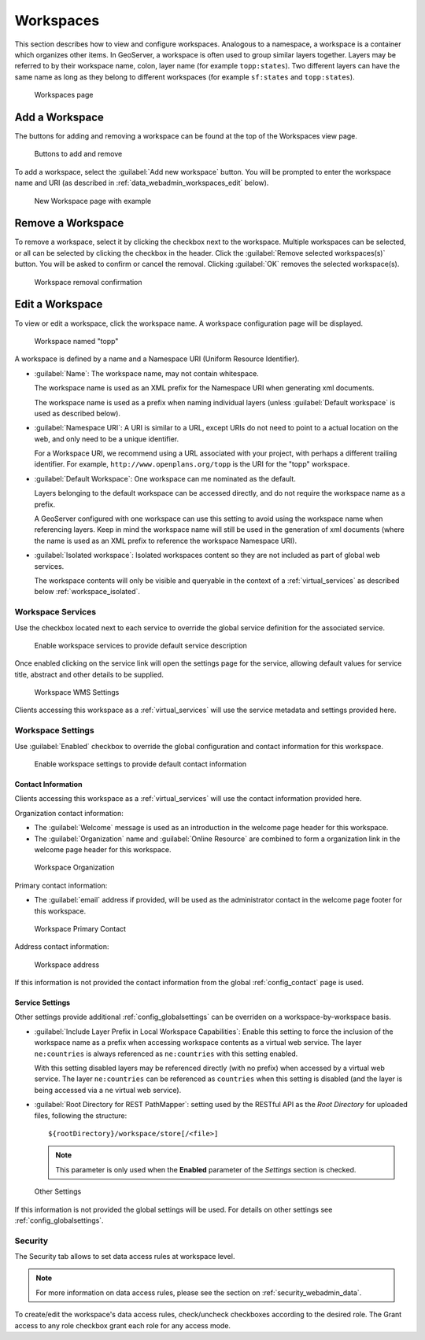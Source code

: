.. _data_webadmin_workspaces:

Workspaces
==========

This section describes how to view and configure workspaces. Analogous to a namespace, a workspace is a container which organizes other items. In GeoServer, a workspace is often used to group similar layers together. Layers may be referred to by their workspace name, colon, layer name (for example ``topp:states``). Two different layers can have the same name as long as they belong to different workspaces (for example ``sf:states`` and ``topp:states``).

.. figure:: img/data_workspaces.png
   
   Workspaces page

.. _data_webadmin_workspaces_add_workspace:

Add a Workspace
---------------

The buttons for adding and removing a workspace can be found at the top of the Workspaces view page. 

.. figure:: img/data_workspaces_add_remove.png

   Buttons to add and remove
   
To add a workspace, select the :guilabel:`Add new workspace` button. You will be prompted to enter the workspace name and URI (as described in :ref:`data_webadmin_workspaces_edit` below).
   
.. figure:: img/data_workspaces_sde.png

   New Workspace page with example

Remove a Workspace
------------------

To remove a workspace, select it by clicking the checkbox next to the workspace. Multiple workspaces can be selected, or all can be selected by clicking the checkbox in the header.  Click the :guilabel:`Remove selected workspaces(s)` button. You will be asked to confirm or cancel the removal. Clicking :guilabel:`OK` removes the selected workspace(s). 

.. figure:: img/data_workspaces_rename_confirm.png

   Workspace removal confirmation

.. _data_webadmin_workspaces_edit:

Edit a Workspace
----------------

To view or edit a workspace, click the workspace name. A workspace configuration page will be displayed.

.. figure:: img/data_workspaces_basic_edit.png
   
   Workspace named "topp"
   
A workspace is defined by a name and a Namespace URI (Uniform Resource Identifier).

* :guilabel:`Name`: The workspace name, may not contain whitespace.
  
  The workspace name is used as an XML prefix for the Namespace URI when generating xml documents.
  
  The workspace name is used as a prefix when naming individual layers (unless :guilabel:`Default workspace` is used as described below).

* :guilabel:`Namespace URI`: A URI is similar to a URL, except URIs do not need to point to a actual location on the web, and only need to be a unique identifier.

  For a Workspace URI, we recommend using a URL associated with your project, with perhaps a different trailing identifier. For example, ``http://www.openplans.org/topp`` is the URI for the "topp" workspace. 
  
* :guilabel:`Default Workspace`: One workspace can me nominated as the default.
  
  Layers belonging to the default workspace can be accessed directly, and do not require the workspace name as a prefix.
  
  A GeoServer configured with one workspace can use this setting to avoid using the workspace name when referencing layers. Keep in mind the workspace name will still be used in the generation of xml documents (where the name is used as an XML prefix to reference the workspace Namespace URI).

* :guilabel:`Isolated workspace`: Isolated workspaces content so they are not included as part of global web services.

  The workspace contents will only be visible and queryable in the context of a :ref:`virtual_services` as described below :ref:`workspace_isolated`.

.. _workspace_services:

Workspace Services
^^^^^^^^^^^^^^^^^^

Use the checkbox located next to each service to override the global service definition for the associated service.

.. figure:: img/workspace_services.png
   
   Enable workspace services to provide default service description

Once enabled clicking on the service link will open the settings page for the service, allowing default values for service title, abstract and other details to be supplied.

.. figure:: img/workspace_wms_settings.png
   
   Workspace WMS Settings

Clients accessing this workspace as a :ref:`virtual_services` will use the service metadata and settings provided here.

.. _workspace_settings:

Workspace Settings
^^^^^^^^^^^^^^^^^^

Use :guilabel:`Enabled` checkbox to override the global configuration and contact information for this workspace.

.. figure:: img/workspace_settings.png
   
   Enable workspace settings to provide default contact information

Contact Information
'''''''''''''''''''

Clients accessing this workspace as a :ref:`virtual_services` will use the contact information provided here.

Organization contact information:

* The :guilabel:`Welcome` message is used as an introduction in the welcome page header for this workspace.

* The :guilabel:`Organization` name and :guilabel:`Online Resource` are combined to form a organization link in the welcome page header for this workspace.

.. figure:: img/workspace_orgaization.png
   
   Workspace Organization

Primary contact information:

* The :guilabel:`email` address if provided, will be used as the administrator contact in the welcome page footer for this workspace.

.. figure:: img/workspace_contact.png
   
   Workspace Primary Contact

Address contact information:

.. figure:: img/workspace_address.png
   
   Workspace address

If this information is not provided the contact information from the global :ref:`config_contact` page is used.

Service Settings
''''''''''''''''

Other settings provide additional :ref:`config_globalsettings` can be overriden on a workspace-by-workspace basis.

* :guilabel:`Include Layer Prefix in Local Workspace Capabilities`: Enable this setting to force the inclusion of the workspace name as a prefix when accessing workspace contents as a virtual web service. The layer ``ne:countries`` is always referenced as ``ne:countries`` with this setting enabled.
  
  With this setting disabled layers may be referenced directly (with no prefix) when accessed by a virtual web service. The layer ``ne:countries`` can be referenced as ``countries`` when this setting is disabled (and the layer is being accessed via a ``ne`` virtual web service).

* :guilabel:`Root Directory for REST PathMapper`: setting used by the RESTful API as the `Root Directory` for uploaded files, following the structure::

    ${rootDirectory}/workspace/store[/<file>]

  .. note:: This parameter is only used when the **Enabled** parameter of the *Settings* section is checked. 

.. figure:: img/workspace_settings_other.png

   Other Settings

If this information is not provided the global settings will be used. For details on other settings see :ref:`config_globalsettings`.

.. _workspace_security:

Security
^^^^^^^^

The Security tab allows to set data access rules at workspace level.

.. note:: For more information on data access rules, please see the section on :ref:`security_webadmin_data`.

.. figure:: img/data_workspaces_security_edit.png

To create/edit the workspace's data access rules, check/uncheck checkboxes according to the desired role. 
The Grant access to any role checkbox grant each role for any access mode.

